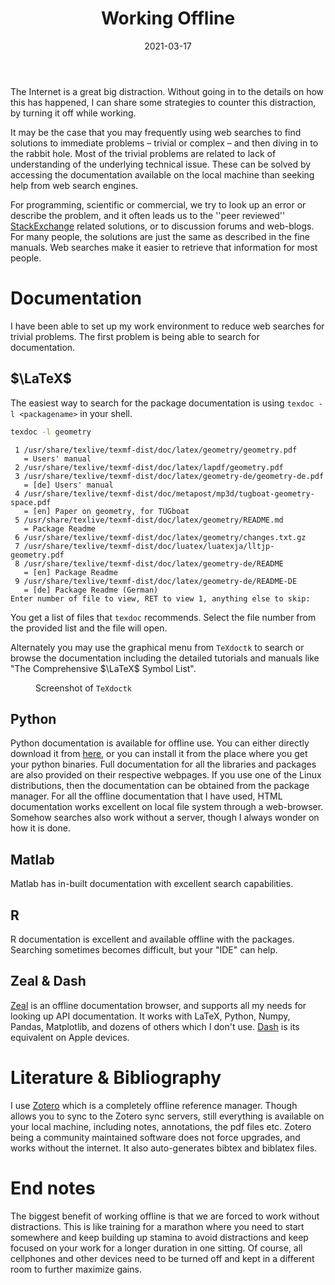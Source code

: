 #+title: Working Offline
#+date: 2021-03-17

The Internet is a great big distraction. Without going in to the details on how this has happened, I can share some strategies to counter this distraction, by turning it off while working.
# more

It may be the case that you may frequently using web searches to find solutions to immediate problems -- trivial or complex -- and then diving in to the rabbit hole. Most of the trivial problems are related to lack of understanding of the underlying technical issue. These can be solved by accessing the documentation available on the local machine than seeking help from web search engines.

For programming, scientific or commercial, we try to look up an error or describe the problem, and it often leads us to the ''peer reviewed'' [[https://stackexchange.com/sites#questionsperday][StackExchange]] related solutions, or to discussion forums and web-blogs. For many people, the solutions are just the same as described in the fine manuals. Web searches make it easier to retrieve that information for most people.

* Documentation 
I have been able to set up my work environment to reduce web searches for trivial problems. The first problem is being able to search for documentation. 

** \(\LaTeX\)

The easiest way to search for the package documentation is using =texdoc -l <packagename>= in your shell.

#+BEGIN_SRC bash :exports both :results output :eval no-export
texdoc -l geometry
#+END_SRC

#+RESULTS:
#+begin_example
 1 /usr/share/texlive/texmf-dist/doc/latex/geometry/geometry.pdf
   = Users' manual
 2 /usr/share/texlive/texmf-dist/doc/latex/lapdf/geometry.pdf
 3 /usr/share/texlive/texmf-dist/doc/latex/geometry-de/geometry-de.pdf
   = [de] Users' manual
 4 /usr/share/texlive/texmf-dist/doc/metapost/mp3d/tugboat-geometry-space.pdf
   = [en] Paper on geometry, for TUGboat
 5 /usr/share/texlive/texmf-dist/doc/latex/geometry/README.md
   = Package Readme
 6 /usr/share/texlive/texmf-dist/doc/latex/geometry/changes.txt.gz
 7 /usr/share/texlive/texmf-dist/doc/luatex/luatexja/lltjp-geometry.pdf
 8 /usr/share/texlive/texmf-dist/doc/latex/geometry-de/README
   = [en] Package Readme
 9 /usr/share/texlive/texmf-dist/doc/latex/geometry-de/README-DE
   = [de] Package Readme (German)
Enter number of file to view, RET to view 1, anything else to skip: 
#+end_example


You get a list of files that =texdoc= recommends. Select the file number from the provided list and the file will open.

Alternately you may use the graphical menu from =TeXdoctk= to search or browse the documentation including the detailed tutorials and manuals like "The Comprehensive \(\LaTeX\) Symbol List".


#+DOWNLOADED: screenshot @ 2020-06-13 02:40:44
#+CAPTION: Screenshot of =TeXdoctk=
[[file:/img/texdoctk-screenshot.png]]

** Python

Python documentation is available for offline use. You can either directly download it from [[https://docs.python.org/3/download.html][here]], or you can install it from the place where you get your python binaries. Full documentation for all the libraries and packages are also provided on their respective webpages. If you use one of the Linux distributions, then the documentation can be obtained from the package manager.
For all the offline documentation that I have used, HTML documentation works excellent on local file system through a web-browser. Somehow searches also work without a server, though I always wonder on how it is done.

** Matlab
   Matlab has in-built documentation with excellent search capabilities.

** R
   R documentation is excellent and available offline with the packages. Searching sometimes becomes difficult, but your "IDE" can help.

** Zeal & Dash
   [[https://zealdocs.org/][Zeal]] is an offline documentation browser, and supports all my needs for looking up API documentation. It works with LaTeX, Python, Numpy, Pandas, Matplotlib, and dozens of others which I don't use.
   [[https://kapeli.com/dash][Dash]] is its equivalent on Apple devices.
     
* Literature & Bibliography
I use [[https://www.zotero.org/][Zotero]] which is a completely offline reference manager. Though allows you to sync to the Zotero sync servers, still everything is available on your local machine, including notes, annotations, the pdf files etc.
Zotero being a community maintained software does not force upgrades, and works without the internet. It also auto-generates bibtex and biblatex files.
* End notes
The biggest benefit of working offline is that we are forced to work without distractions. This is like training for a marathon where you need to start somewhere and keep building up stamina to avoid distractions and keep focused on your work for a longer duration in one sitting. 
Of course, all cellphones and other devices need to be turned off and kept in a different room to further maximize gains.
